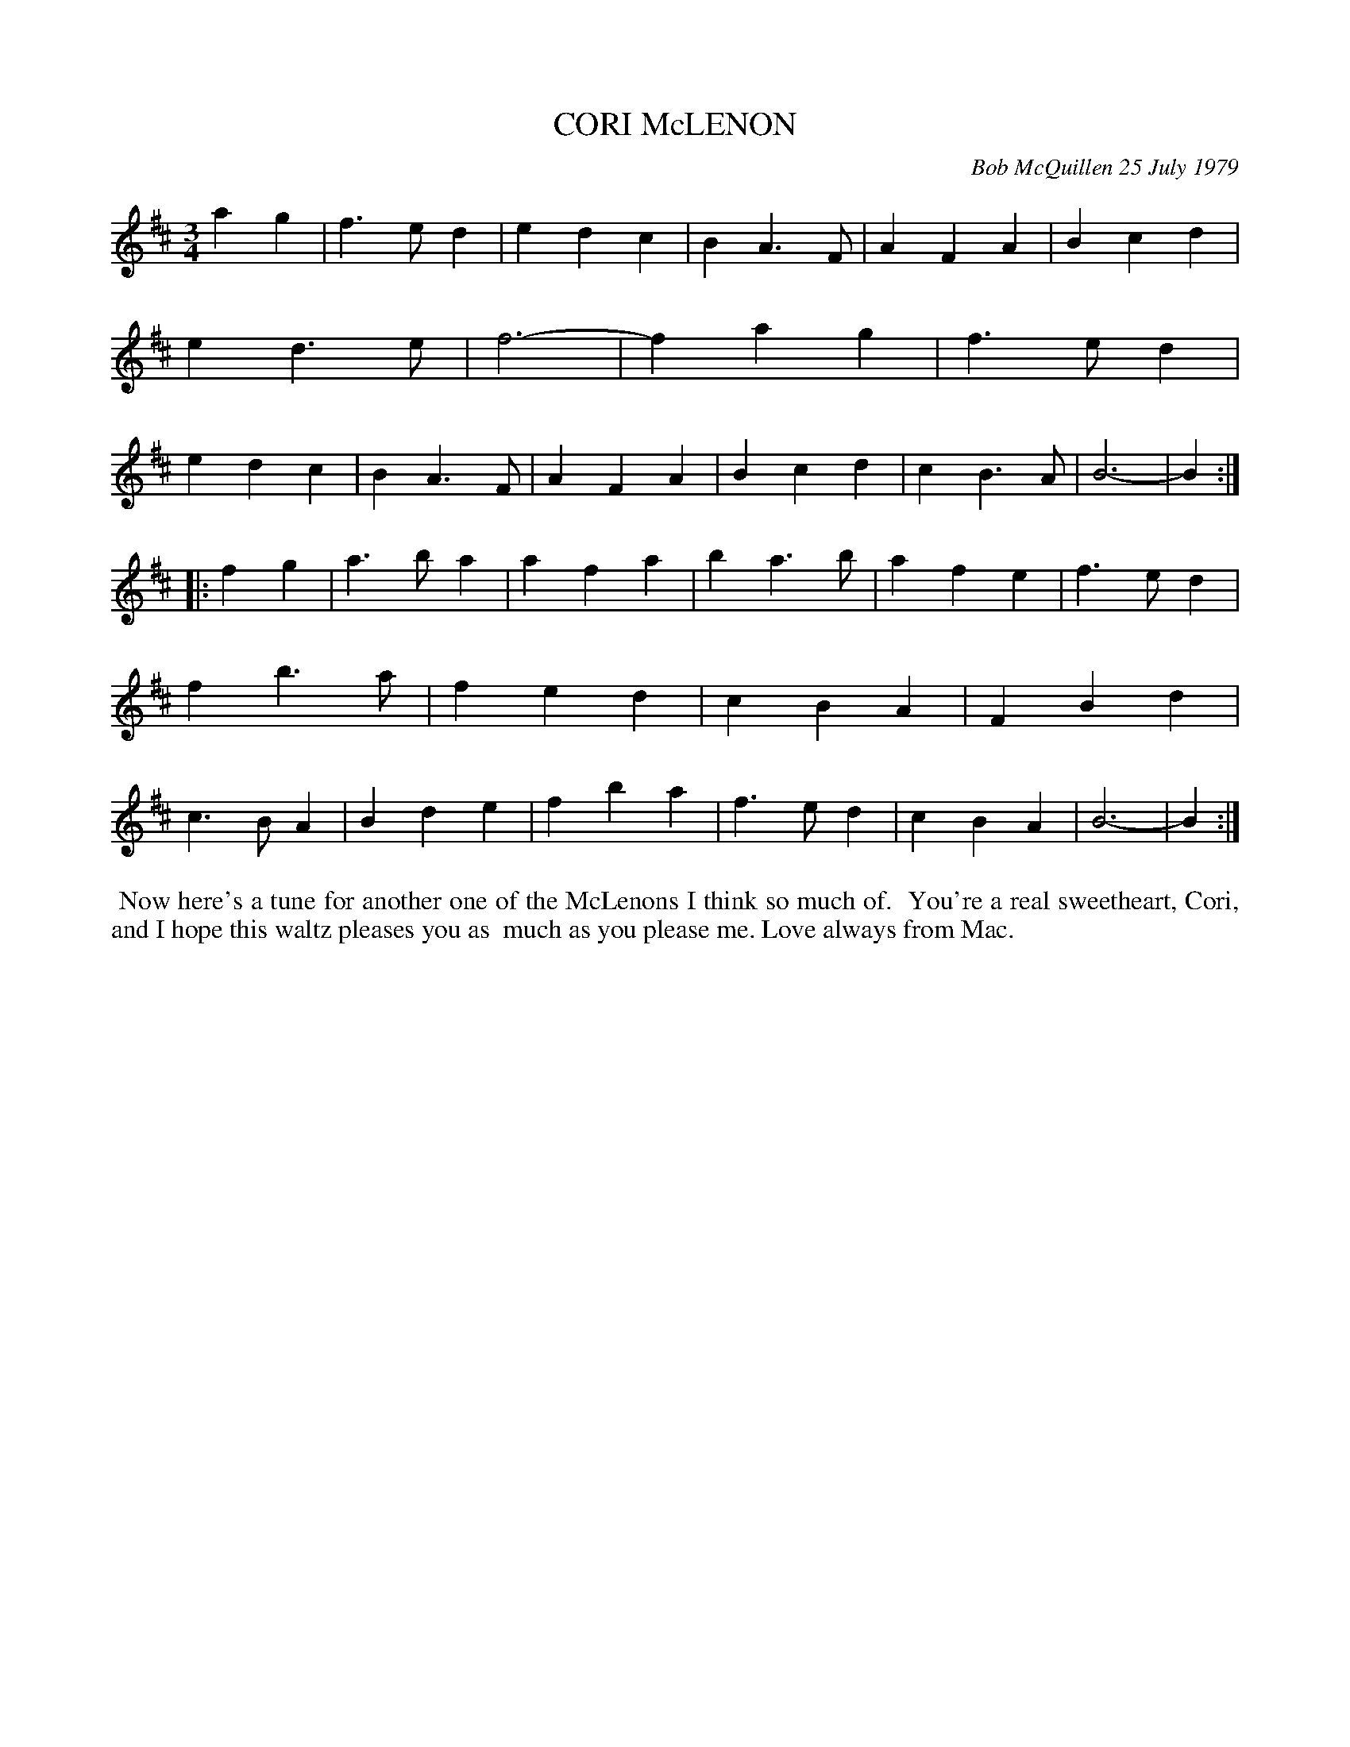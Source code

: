 X: 04020
T: CORI McLENON
C: Bob McQuillen 25 July 1979
R: waltz
Z: 2019-02-20 John Chambers <jc:trillian.mit.edu>
B: Bob's Note Book 4 #20
B: Mathiesen "Waltz Book II", 1995; pg. 13.
N: Originally in B minor, but usually played in Am now.
M: 3/4
L: 1/4
K: Bm
ag \
|  f>ed | edc | BA>F | AFA | Bcd | ed>e | f3- | fag \
|  f>ed | edc | BA>F | AFA | Bcd | cB>A | B3- | B :|
|: fg \
|  a>ba | afa  | ba>b | afe | f>ed | fb>a | fed | cBA \
|  FBd  | c>BA | Bde  | fba | f>ed | cBA  | B3- | B :|
%%begintext align
%% Now here's a tune for another one of the McLenons I think so much of.
%% You're a real sweetheart, Cori, and I hope this waltz pleases you as
%% much as you please me. Love always from Mac.
%%endtext
